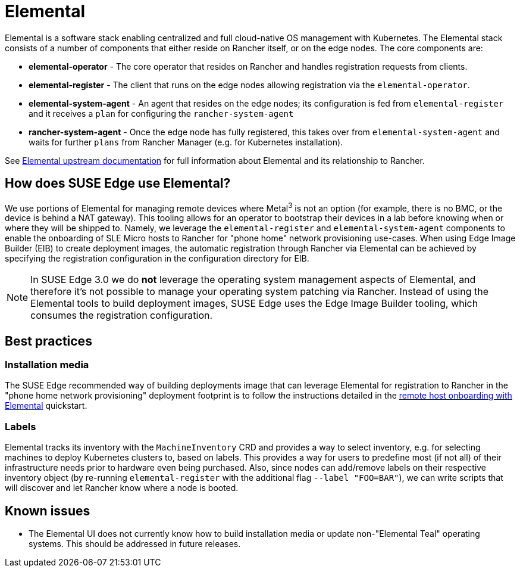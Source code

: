 [#components-elemental]
= Elemental
:experimental:

ifdef::env-github[]
:imagesdir: ../images/
:tip-caption: :bulb:
:note-caption: :information_source:
:important-caption: :heavy_exclamation_mark:
:caution-caption: :fire:
:warning-caption: :warning:
endif::[]

Elemental is a software stack enabling centralized and full cloud-native OS management with Kubernetes. The Elemental stack consists of a number of components that either reside on Rancher itself, or on the edge nodes. The core components are:

* *elemental-operator* - The core operator that resides on Rancher and handles registration requests from clients.
* *elemental-register* - The client that runs on the edge nodes allowing registration via the `elemental-operator`.
* *elemental-system-agent* - An agent that resides on the edge nodes; its configuration is fed from `elemental-register` and it receives a `plan` for configuring the `rancher-system-agent`
* *rancher-system-agent* - Once the edge node has fully registered, this takes over from `elemental-system-agent` and waits for further `plans` from Rancher Manager (e.g. for Kubernetes installation).

See https://elemental.docs.rancher.com/[Elemental upstream documentation] for full information about Elemental and its relationship to Rancher.

== How does SUSE Edge use Elemental?

We use portions of Elemental for managing remote devices where Metal^3^ is not an option (for example, there is no BMC, or the device is behind a NAT gateway). This tooling allows for an operator to bootstrap their devices in a lab before knowing when or where they will be shipped to. Namely, we leverage the `elemental-register` and `elemental-system-agent` components to enable the onboarding of SLE Micro hosts to Rancher for "phone home" network provisioning use-cases. When using Edge Image Builder (EIB) to create deployment images, the automatic registration through Rancher via Elemental can be achieved by specifying the registration configuration in the configuration directory for EIB.

NOTE: In SUSE Edge 3.0 we do *not* leverage the operating system management aspects of Elemental, and therefore it's not possible to manage your operating system patching via Rancher. Instead of using the Elemental tools to build deployment images, SUSE Edge uses the Edge Image Builder tooling, which consumes the registration configuration.

== Best practices

=== Installation media

The SUSE Edge recommended way of building deployments image that can leverage Elemental for registration to Rancher in the "phone home network provisioning" deployment footprint is to follow the instructions detailed in the <<quickstart-elemental,remote host onboarding with Elemental>> quickstart.

=== Labels

Elemental tracks its inventory with the `MachineInventory` CRD and provides a way to select inventory, e.g. for selecting machines to deploy Kubernetes clusters to, based on labels. This provides a way for users to predefine most (if not all) of their infrastructure needs prior to hardware even being purchased. Also, since nodes can add/remove labels on their respective inventory object (by re-running `elemental-register` with the additional flag `--label "FOO=BAR"`), we can write scripts that will discover and let Rancher know where a node is booted.

== Known issues

* The Elemental UI does not currently know how to build installation media or update non-"Elemental Teal" operating systems. This should be addressed in future releases.
